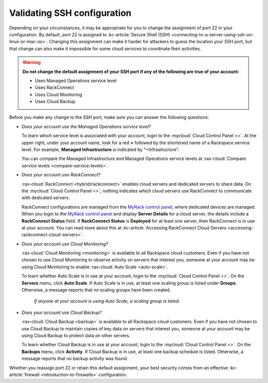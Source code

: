 .. _network-ssh:

----------------------------
Validating SSH configuration
----------------------------
Depending on your circumstances, it may be appropriate for you to change the
assignment of port 22 in your configuration. By default, port 22 is assigned to
:kc-article:`Secure Shell (SSH) <connecting-to-a-server-using-ssh-on-linux-or-mac-os>`.
Changing this assignment can make it harder for attackers to
guess the location your SSH port, but that change can also make it impossible for some
cloud services to coordinate their activities.

.. WARNING::
   **Do not change the default assignment of your SSH port
   if any of the following are true of your account:**

   - Uses Managed Operations service level
   - Uses RackConnect
   - Uses Cloud Monitoring
   - Uses Cloud Backup

Before you make any change to the SSH port,
make sure you can answer the following questions:

- *Does your account use the Managed Operations service level?*

  To learn which service level is associated with your account,
  login to the
  :mycloud:`Cloud Control Panel <>`.
  At the upper right, under your account name, look for a red **+** followed by
  the shortened name of a Rackspace service level. For example,
  **Managed Infrastructure** is indicated by "+Infrastructure".

  You can compare the Managed Infrastructure and Managed Operations
  service levels at
  :rax-cloud:`Compare service levels <compare-service-levels>`.

- *Does your account use RackConnect?*

  :rax-cloud:`RackConnect <hybrid/rackconnect>` enables cloud servers and
  dedicated servers to share data.
  On the :mycloud:`Cloud Control Panel <>`, nothing indicates which cloud
  servers use RackConnect to communicate with dedicated servers.

  RackConnect configurations are managed from the
  `MyRack control panel <https://my.rackspace.com/>`_,
  where dedicated devices are managed.
  When you login to the
  `MyRack control panel <https://my.rackspace.com/>`_
  and display **Server Details** for a cloud server, the details include
  a **RackConnect Status** field.
  If **RackConnect Status** is **Deployed** for at least one server,
  then RackConnect is in use at your account.
  You can read more about this at
  :kc-article:`Accessing RackConnect Cloud Servers <accessing-rackconnect-cloud-servers>`.

- *Does your account use Cloud Monitoring?*

  :rax-cloud:`Cloud Monitoring <monitoring>`
  is available to all Rackspace cloud customers.
  Even if you have not chosen to
  use Cloud Monitoring to observe activity on servers that interest you,
  someone at your account may be using Cloud Monitoring to enable
  :rax-cloud:`Auto Scale <auto-scale>`.

  To learn whether Auto Scale is in use at your account,
  login to the
  :mycloud:`Cloud Control Panel <>`.
  On the **Servers** menu,
  click **Auto Scale**.
  If Auto Scale is in use, at least one scaling group is listed under **Groups**.
  Otherwise, a message reports that no scaling groups have been created.

  .. figure:: /_images/autoscale-nogroups.png
     :scale: 80%
     :alt: If anyone at your account is using Auto Scale,
           a scaling group is listed.

     *If anyone at your account is using Auto Scale,
     a scaling group is listed.*

- *Does your account use Cloud Backup?*

  :rax-cloud:`Cloud Backup <backup>`
  is available to all Rackspace cloud customers.
  Even if you have not chosen to
  use Cloud Backup to maintain copies of key data on servers that interest you,
  someone at your account may be using Cloud Backup
  to protect data on other servers.

  To learn whether Cloud Backup is in use at your account,
  login to the
  :mycloud:`Cloud Control Panel <>`.
  On the **Backups** menu,
  click **Activity**.
  If Cloud Backup is in use, at least one backup schedule is listed.
  Otherwise, a message reports that no backup activity was found.

Whether you reassign port 22 or retain this default assignment,
your best security comes from an effective
:kc-article:`firewall <introduction-to-firewalls>` configuration.
